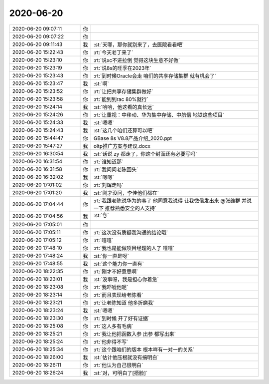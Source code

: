 2020-06-20
-------------

.. list-table::
   :widths: 25, 1, 60

   * - 2020-06-20 09:07:11
     - 你
     - .. raw:: html
       
          <audio controls="controls"><source src="_static/mp3/302233.mp3" type="audio/mpeg" />不能播放语音</audio>
   * - 2020-06-20 09:07:22
     - 你
     - .. raw:: html
       
          <audio controls="controls"><source src="_static/mp3/302234.mp3" type="audio/mpeg" />不能播放语音</audio>
   * - 2020-06-20 09:11:43
     - 我
     - :st:`天哪，那你就别来了，去医院看看吧`
   * - 2020-06-20 15:22:43
     - 你
     - :rt:`今天老丁来了`
   * - 2020-06-20 15:23:10
     - 你
     - :rt:`说xc不进拉倒 觉得这块生意不好做`
   * - 2020-06-20 15:23:19
     - 你
     - :rt:`说8s的旺季在2023年`
   * - 2020-06-20 15:23:43
     - 你
     - :rt:`到时候Oracle会走 咱们的共享存储集群 就有机会了`
   * - 2020-06-20 15:23:47
     - 我
     - :st:`啊`
   * - 2020-06-20 15:23:52
     - 你
     - :rt:`让把共享存储集群做好`
   * - 2020-06-20 15:23:58
     - 你
     - :rt:`能到到rac 80%就行`
   * - 2020-06-20 15:24:14
     - 我
     - :st:`哈哈，他这看的真长远`
   * - 2020-06-20 15:24:26
     - 你
     - :rt:`让重视：中移动、华为集中存储、中航信 地铁这些项目`
   * - 2020-06-20 15:24:33
     - 我
     - :st:`嗯嗯`
   * - 2020-06-20 15:24:43
     - 我
     - :st:`这几个咱们还算可以吧`
   * - 2020-06-20 15:44:47
     - 你
     - GBase 8s V8.8产品介绍_2020.ppt
   * - 2020-06-20 15:47:27
     - 我
     - oltp推广方案与建议.docx
   * - 2020-06-20 16:30:54
     - 我
     - :st:`话说 zy 都走了，你这个封面还有必要写吗`
   * - 2020-06-20 16:31:54
     - 你
     - :rt:`谁知道那`
   * - 2020-06-20 16:31:58
     - 你
     - :rt:`我问问老陈回头`
   * - 2020-06-20 16:32:02
     - 我
     - :st:`嗯嗯`
   * - 2020-06-20 17:01:02
     - 你
     - :rt:`刘辉走吗`
   * - 2020-06-20 17:01:20
     - 我
     - :st:`刚才没问，李佳他们都在`
   * - 2020-06-20 17:04:44
     - 你
     - :rt:`我跟老陈说华为的事了 他同意我说得 让我微信发出来 @张维群 并说一下 推荐熟悉安全的人支持`
   * - 2020-06-20 17:04:56
     - 我
     - :st:`👌`
   * - 2020-06-20 17:05:01
     - 你
     - .. image:: /images/302257.jpg
          :width: 100px
   * - 2020-06-20 17:05:11
     - 你
     - :rt:`这次没有质疑我沟通的结论哦`
   * - 2020-06-20 17:05:12
     - 你
     - :rt:`嘻嘻`
   * - 2020-06-20 17:48:10
     - 你
     - :rt:`我也是能做项目经理的人了 嘻嘻`
   * - 2020-06-20 17:48:24
     - 我
     - :st:`你一直是呀`
   * - 2020-06-20 17:48:55
     - 我
     - :st:`这个能力你一直有`
   * - 2020-06-20 18:22:35
     - 你
     - :rt:`刚才不好意思啊`
   * - 2020-06-20 18:23:01
     - 我
     - :st:`没事呀，我是担心你着急`
   * - 2020-06-20 18:23:08
     - 你
     - :rt:`我吓唬他呢`
   * - 2020-06-20 18:23:14
     - 你
     - :rt:`而且表现给老陈看`
   * - 2020-06-20 18:23:21
     - 你
     - :rt:`让老陈知道 他多折磨我`
   * - 2020-06-20 18:23:24
     - 我
     - :st:`嗯嗯`
   * - 2020-06-20 18:23:30
     - 你
     - :rt:`到时候 开了好有证据`
   * - 2020-06-20 18:25:08
     - 你
     - :rt:`这人多有毛病`
   * - 2020-06-20 18:25:21
     - 你
     - :rt:`我让他把函数入参 出参 都写出来`
   * - 2020-06-20 18:25:24
     - 你
     - :rt:`他非得不写`
   * - 2020-06-20 18:25:34
     - 你
     - :rt:`这个跟咱们的版本 根本咩有一对一的关系`
   * - 2020-06-20 18:26:00
     - 我
     - :st:`估计他压根就没有搞明白`
   * - 2020-06-20 18:26:11
     - 你
     - :rt:`他认为自己很明白`
   * - 2020-06-20 18:26:24
     - 我
     - :st:`对，可明白了[捂脸]`